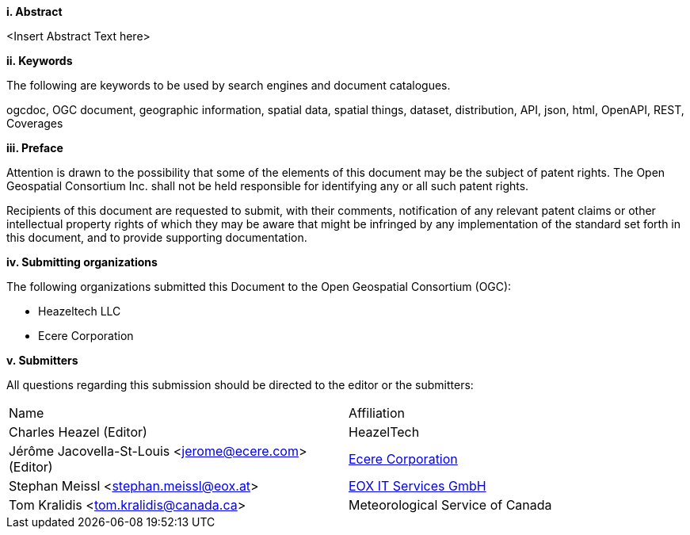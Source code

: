 [big]*i.     Abstract*

<Insert Abstract Text here>

[big]*ii.    Keywords*

The following are keywords to be used by search engines and document catalogues.

ogcdoc, OGC document, geographic information, spatial data, spatial things, dataset, distribution, API, json, html, OpenAPI, REST, Coverages

[big]*iii.   Preface*

Attention is drawn to the possibility that some of the elements of this document may be the subject of patent rights. The Open Geospatial Consortium Inc. shall not be held responsible for identifying any or all such patent rights.

Recipients of this document are requested to submit, with their comments, notification of any relevant patent claims or other intellectual property rights of which they may be aware that might be infringed by any implementation of the standard set forth in this document, and to provide supporting documentation.

[big]*iv.    Submitting organizations*

The following organizations submitted this Document to the Open Geospatial Consortium (OGC):

* Heazeltech LLC
* Ecere Corporation

[big]*v.     Submitters*

All questions regarding this submission should be directed to the editor or the submitters:

|===
^|Name                                                ^|Affiliation
|Charles Heazel (Editor)                               |HeazelTech
|Jérôme Jacovella-St-Louis <jerome@ecere.com> (Editor) |https://ecere.ca[Ecere Corporation]
|Stephan Meissl <stephan.meissl@eox.at>                |https://eox.at[EOX IT Services GmbH]
|Tom Kralidis <tom.kralidis@canada.ca>                 |Meteorological Service of Canada
|===
